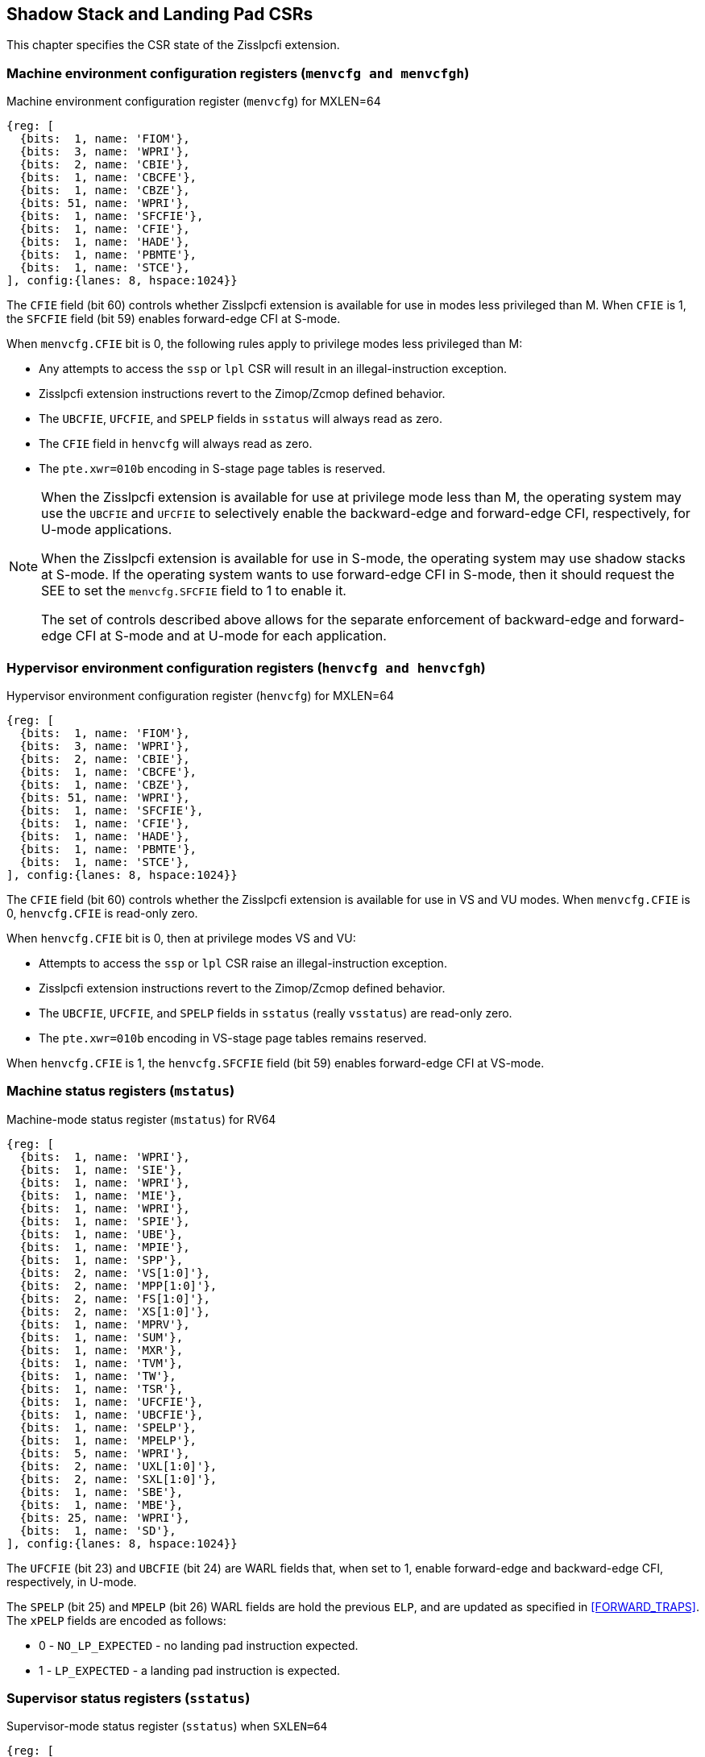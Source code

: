 [[CSRs]]
== Shadow Stack and Landing Pad CSRs

This chapter specifies the CSR state of the Zisslpcfi extension.

=== Machine environment configuration registers (`menvcfg and menvcfgh`)

.Machine environment configuration register (`menvcfg`) for MXLEN=64
[wavedrom, , ]
....
{reg: [
  {bits:  1, name: 'FIOM'},
  {bits:  3, name: 'WPRI'},
  {bits:  2, name: 'CBIE'},
  {bits:  1, name: 'CBCFE'},
  {bits:  1, name: 'CBZE'},
  {bits: 51, name: 'WPRI'},
  {bits:  1, name: 'SFCFIE'},
  {bits:  1, name: 'CFIE'},
  {bits:  1, name: 'HADE'},
  {bits:  1, name: 'PBMTE'},
  {bits:  1, name: 'STCE'},
], config:{lanes: 8, hspace:1024}}
....

The `CFIE` field (bit 60) controls whether Zisslpcfi extension is available for
use in modes less privileged than M. When `CFIE` is 1, the `SFCFIE` field
(bit 59) enables forward-edge CFI at S-mode.

When `menvcfg.CFIE` bit is 0, the following rules apply to privilege modes less
privileged than M:

* Any attempts to access the `ssp` or `lpl` CSR will result in an
  illegal-instruction exception.
* Zisslpcfi extension instructions revert to the Zimop/Zcmop defined behavior.
* The `UBCFIE`, `UFCFIE`, and `SPELP` fields in `sstatus` will always read as
  zero.
* The `CFIE` field in `henvcfg` will always read as zero.
* The `pte.xwr=010b` encoding in S-stage page tables is reserved.

[NOTE]
====
When the Zisslpcfi extension is available for use at privilege mode less than
M, the operating system may use the `UBCFIE` and `UFCFIE` to selectively
enable the backward-edge and forward-edge CFI, respectively, for U-mode
applications.

When the Zisslpcfi extension is available for use in S-mode, the operating
system may use shadow stacks at S-mode. If the operating system wants to use
forward-edge CFI in S-mode, then it should request the SEE to set the
`menvcfg.SFCFIE` field to 1 to enable it.

The set of controls described above allows for the separate enforcement of
backward-edge and forward-edge CFI at S-mode and at U-mode for each application.
====

=== Hypervisor environment configuration registers (`henvcfg and henvcfgh`)

.Hypervisor environment configuration register (`henvcfg`) for MXLEN=64
[wavedrom, , ]
....
{reg: [
  {bits:  1, name: 'FIOM'},
  {bits:  3, name: 'WPRI'},
  {bits:  2, name: 'CBIE'},
  {bits:  1, name: 'CBCFE'},
  {bits:  1, name: 'CBZE'},
  {bits: 51, name: 'WPRI'},
  {bits:  1, name: 'SFCFIE'},
  {bits:  1, name: 'CFIE'},
  {bits:  1, name: 'HADE'},
  {bits:  1, name: 'PBMTE'},
  {bits:  1, name: 'STCE'},
], config:{lanes: 8, hspace:1024}}
....

The `CFIE` field (bit 60) controls whether the Zisslpcfi extension is available
for use in VS and VU modes. When `menvcfg.CFIE` is 0, `henvcfg.CFIE` is
read-only zero.

When `henvcfg.CFIE` bit is 0, then at privilege modes VS and VU:

* Attempts to access the `ssp` or `lpl` CSR raise an illegal-instruction exception.
* Zisslpcfi extension instructions revert to the Zimop/Zcmop defined behavior.
* The `UBCFIE`, `UFCFIE`, and `SPELP` fields in `sstatus` (really `vsstatus`) are
  read-only zero.
* The `pte.xwr=010b` encoding in VS-stage page tables remains reserved.

When `henvcfg.CFIE` is 1, the `henvcfg.SFCFIE` field (bit 59) enables
forward-edge CFI at VS-mode.

=== Machine status registers (`mstatus`)

.Machine-mode status register (`mstatus`) for RV64
[wavedrom, , ]
....
{reg: [
  {bits:  1, name: 'WPRI'},
  {bits:  1, name: 'SIE'},
  {bits:  1, name: 'WPRI'},
  {bits:  1, name: 'MIE'},
  {bits:  1, name: 'WPRI'},
  {bits:  1, name: 'SPIE'},
  {bits:  1, name: 'UBE'},
  {bits:  1, name: 'MPIE'},
  {bits:  1, name: 'SPP'},
  {bits:  2, name: 'VS[1:0]'},
  {bits:  2, name: 'MPP[1:0]'},
  {bits:  2, name: 'FS[1:0]'},
  {bits:  2, name: 'XS[1:0]'},
  {bits:  1, name: 'MPRV'},
  {bits:  1, name: 'SUM'},
  {bits:  1, name: 'MXR'},
  {bits:  1, name: 'TVM'},
  {bits:  1, name: 'TW'},
  {bits:  1, name: 'TSR'},
  {bits:  1, name: 'UFCFIE'},
  {bits:  1, name: 'UBCFIE'},
  {bits:  1, name: 'SPELP'},
  {bits:  1, name: 'MPELP'},
  {bits:  5, name: 'WPRI'},
  {bits:  2, name: 'UXL[1:0]'},
  {bits:  2, name: 'SXL[1:0]'},
  {bits:  1, name: 'SBE'},
  {bits:  1, name: 'MBE'},
  {bits: 25, name: 'WPRI'},
  {bits:  1, name: 'SD'},
], config:{lanes: 8, hspace:1024}}
....

The `UFCFIE` (bit 23) and `UBCFIE` (bit 24) are WARL fields that, when set to 1,
enable forward-edge and backward-edge CFI, respectively, in U-mode.

The `SPELP` (bit 25) and `MPELP` (bit 26) WARL fields are hold the previous
`ELP`, and are updated as specified in <<FORWARD_TRAPS>>. The `xPELP` fields are
encoded as follows:

* 0 - `NO_LP_EXPECTED` - no landing pad instruction expected.
* 1 - `LP_EXPECTED` - a landing pad instruction is expected.

=== Supervisor status registers (`sstatus`)

.Supervisor-mode status register (`sstatus`) when `SXLEN=64`
[wavedrom, , ]
....
{reg: [
  {bits:  1, name: 'WPRI'},
  {bits:  1, name: 'SIE'},
  {bits:  3, name: 'WPRI'},
  {bits:  1, name: 'SPIE'},
  {bits:  1, name: 'UBE'},
  {bits:  1, name: 'WPRI'},
  {bits:  1, name: 'SPP'},
  {bits:  2, name: 'VS[1:0]'},
  {bits:  2, name: 'WPRI'},
  {bits:  2, name: 'FS[1:0]'},
  {bits:  2, name: 'XS[1:0]'},
  {bits:  1, name: 'WPRI'},
  {bits:  1, name: 'SUM'},
  {bits:  1, name: 'MXR'},
  {bits:  3, name: 'WPRI'},
  {bits:  1, name: 'UFCFIE'},
  {bits:  1, name: 'UBCFIE'},
  {bits:  1, name: 'SPELP'},
  {bits:  6, name: 'WPRI'},
  {bits:  2, name: 'UXL[1:0]'},
  {bits: 29, name: 'WPRI'},
  {bits:  1, name: 'SD'},
], config:{lanes: 8, hspace:1024}}
....

When `menvcfg.CFIE` is 1, access to the following fields accesses the homonymous
field of the `mstatus` register. When `menvcfg.CFIE` is 0, these fields are
read-only zero.

* `UFCFIE` (bit 23).
* `UBCFIE` (bit 24).
* `SPELP` (bit 25).

=== Virtual supervisor status registers (`vsstatus`)

.Virtual supervisor status register (`vsstatus`) when `VSXLEN=64`
[wavedrom, , ]
....
{reg: [
  {bits:  1, name: 'WPRI'},
  {bits:  1, name: 'SIE'},
  {bits:  3, name: 'WPRI'},
  {bits:  1, name: 'SPIE'},
  {bits:  1, name: 'UBE'},
  {bits:  1, name: 'WPRI'},
  {bits:  1, name: 'SPP'},
  {bits:  2, name: 'VS[1:0]'},
  {bits:  2, name: 'WPRI'},
  {bits:  2, name: 'FS[1:0]'},
  {bits:  2, name: 'XS[1:0]'},
  {bits:  1, name: 'WPRI'},
  {bits:  1, name: 'SUM'},
  {bits:  1, name: 'MXR'},
  {bits:  3, name: 'WPRI'},
  {bits:  1, name: 'UFCFIE'},
  {bits:  1, name: 'UBCFIE'},
  {bits:  1, name: 'SPELP'},
  {bits:  6, name: 'WPRI'},
  {bits:  2, name: 'UXL[1:0]'},
  {bits: 29, name: 'WPRI'},
  {bits:  1, name: 'SD'},
], config:{lanes: 8, hspace:1024}}
....

The `vsstatus` register is VS-mode's version of `sstatus`, and the Zisslpcfi
extension introduces the following fields.

* `UFCFIE` (bit 23)
* `UBCFIE` (bit 24)
* `SPELP` (bit 25)

When `menvcfg.CFIE` is 0, these fields are read-only zero. When `menvcfg.CFIE` is
1 and `henvcfg.CFIE` is 0, these fields are read-only zero in `sstatus` (really
`vsstatus`) when V=1.

[NOTE]
====
The `vsstatus` and `henvcfg` CSR for a virtual machine may be restored in any
order. The state of `henvcfg.CFIE` does not prevent access to the bits introduced
in `vsstatus` when the CSR is accessed in HS-mode.
====

=== Machine Security Configuration (`mseccfg`)

.Machine security configuration register (`mseccfg`) when `MXLEN=64`
[wavedrom, , ]
....
{reg: [
  {bits:  1, name: 'MML'},
  {bits:  1, name: 'MMWP'},
  {bits:  1, name: 'RLB'},
  {bits:  5, name: 'WPRI'},
  {bits:  1, name: 'USEED'},
  {bits:  1, name: 'SSEED'},
  {bits:  1, name: 'MFCFIE'},
  {bits:  6, name: 'SSPMP'},
  {bits: 47, name: 'WPRI'},
], config:{lanes: 8, hspace:1024}}
....

A new WARL field `sspmp` is defined the `mseccfg` CSR to identify a PMP entry
as the shadow stack memory region for M-mode accesses. The rules enforced by
PMP for M-mode shadow stack memory accesses are outlined in <<PMP_SS>>.

The `MFCFIE` (bit 10) is a WARL field that when set to 1 enables forward-edge
CFI at M-mode.

=== Landing pad label (`lpl`)

The `lpl` CSR is a supervisor read-write (SRW) 32-bit register that holds the
label expected at the target of an indirect call or an indirect jump. The label
is split into an 8-bit upper label (`UL`), an 8-bit middle label (`ML`), and a
9-bit lower label (`LL`).

.`lpl` for RV32 and RV64
[wavedrom, , ]
....
{reg: [
  {bits: 9, name: 'LL'},
  {bits: 8, name: 'ML'},
  {bits: 8, name: 'UL'},
  {bits: 7, name: 'WPRI'},
], config:{lanes: 1, hspace:1024}}
....

When `menvcfg.CFIE` is 0, an attempt to access `lpl` in a mode other than M-mode
raises an illegal-instruction exception.

[NOTE]
====
Access to `lpl` at S-mode is not dependent on `sstatus.UFCFIE` or
`menvcfg.SFCFIE` to allow an operating system to be able to context switch
U-mode `lpl` state even when the operating system itself does not enable the
use of forward-edge CFI at S-mode.
====

When `menvcfg.CFIE` is 1 but `henvcfg.CFIE` is 0, an attempt to access `lpl` when
`V=1` raises a virtual-instruction exception. 

=== Shadow stack pointer (`ssp`) 

The `ssp` CSR is an unprivileged read-write (URW) CSR that reads and writes `XLEN`
low order bits of the shadow stack pointer (`ssp`). There is no high CSR defined
as the `ssp` is always as wide as the `XLEN` of the current privilege mode.

When `menvcfg.CFIE` is 0, an attempt to access `ssp` in a mode other than M-mode
raises an illegal instruction exception. When `sstatus.UBCFIE` is 0, an attempt
to access `ssp` in U-mode raises an illegal-instruction exception.

[NOTE]
====
Access to `ssp` at S-mode is not dependent on `sstatus.UBCFIE`, allowing an
operating system to context switch U-mode `ssp` for each application as needed.
====

When `menvcfg.CFIE` is 1 but `henvcfg.CFIE` is 0, accessing `ssp` in VS-mode
raises a virtual-instruction exception. 

When both `menvcfg.CFIE` and `henvcfg.CFIE` are 1 but `vsstatus.UBCFIE` is 0, 
accessing `ssp` in VU-mode raises an illegal-instruction exception.
